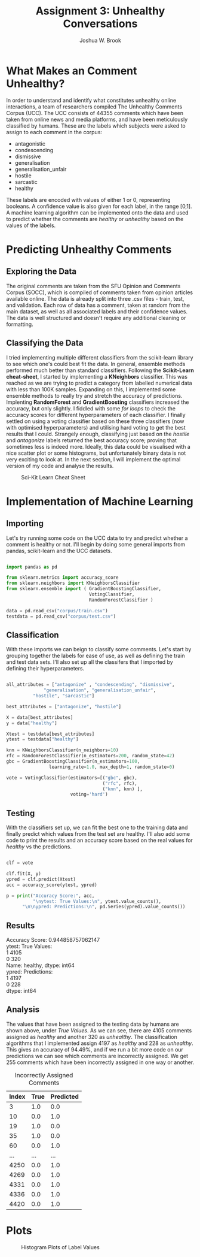 #+AUTHOR:    Joshua W. Brook
#+TITLE:     Assignment 3: Unhealthy Conversations
#+EMAIL:     joshwbrook01@gmail.com
#+OPTIONS: ^:nil
#+OPTIONS: toc:nil 
#+LaTeX_HEADER: \usemintedstyle{emacs}

* What Makes an Comment Unhealthy?

In order to understand and identify what constitutes unhealthy online interactions, a team of researchers compiled The Unhealthy Comments Corpus (UCC).
The UCC consists of 44355 comments which have been taken from online news and media platforms, and have been meticulously classified by humans. 
These are the labels which subjects were asked to assign to each comment in the corpus:

 - antagonistic
 - condescending
 - dismissive
 - generalisation
 - generalisation_unfair
 - hostile
 - sarcastic
 - healthy

@@latex:\noindent@@
These labels are encoded with values of either 1 or 0, representing booleans. 
A confidence value is also given for each label, in the range [0,1].
A machine learning algorithm can be implemented onto the data and used to predict whether the comments are /healthy/ or /unhealthy/ based on the values of the labels.


* Predicting Unhealthy Comments

** Exploring the Data

The original comments are taken from the SFU Opinion and Comments Corpus (SOCC), which is compiled of comments taken from opinion articles available online.
The data is already split into three .csv files - train, test, and validation.
Each row of data has a comment, taken at random from the main dataset, as well as all associated labels and their confidence values.
The data is well structured and doesn't require any additional cleaning or formatting.


** Classifying the Data

I tried implementing multiple different classifiers from the scikit-learn library to see which one's could best fit the data. 
In general, ensemble methods performed much better than standard classifiers.
Following the *Scikit-Learn cheat-sheet*, I started by implementing a *KNeighbors* classifier.
This was reached as we are trying to predict a category from labelled numerical data with less than 100K samples.
Expanding on this, I implemented some ensemble methods to really try and stretch the accuracy of predictions.
Implenting *RandomForest* and *GradientBoosting* classifiers increased the accuracy, but only slightly.
I fiddled with some /for loops/ to check the accuracy scores for different hyperparameters of each classifier.
I finally settled on using a voting classifier based on these three classifiers (now with optimised hyperparameters) and utilising hard voting to get the best results that I could.
Strangely enough, classifying just based on the /hostile/ and /antagonize/ labels returned the best accuracy score; proving that sometimes less is indeed more.
Ideally, this data could be visualised with a nice scatter plot or some histograms, but unfortunately binary data is not very exciting to look at.
In the next section, I will implement the optimal version of my code and analyse the results.

#+caption: Sci-Kit Learn Cheat Sheet
#+ATTR_LATEX: :placement [H]
[[file:ml_map.png]]


* Implementation of Machine Learning
  
** Importing
Let's try running some code on the UCC data to try and predict whether a comment is healthy or not.
I'll begin by doing some general imports from pandas, scikit-learn and the UCC datasets.

#+BEGIN_SRC python

import pandas as pd

from sklearn.metrics import accuracy_score
from sklearn.neighbors import KNeighborsClassifier
from sklearn.ensemble import ( GradientBoostingClassifier, 
                               VotingClassifier, 
                               RandomForestClassifier )

data = pd.read_csv("corpus/train.csv")
testdata = pd.read_csv("corpus/test.csv")

#+END_SRC


** Classification
With these imports we can beign to classify some comments.
Let's start by grouping together the labels for ease of use, as well as defining the train and test data sets. 
I'll also set up all the classifers that I imported by defining their hyperparameters.

#+begin_src python

all_attributes = ["antagonize" , "condescending", "dismissive", 
              "generalisation", "generalisation_unfair", 
	      "hostile", "sarcastic"]

best_attributes = ["antagonize", "hostile"]

X = data[best_attributes]
y = data["healthy"]

Xtest = testdata[best_attributes]
ytest = testdata["healthy"]

knn = KNeighborsClassifier(n_neighbors=10)
rfc = RandomForestClassifier(n_estimators=200, random_state=42)
gbc = GradientBoostingClassifier(n_estimators=100, 
                learning_rate=1.0, max_depth=1, random_state=0)

vote = VotingClassifier(estimators=[("gbc", gbc), 
                                    ("rfc", rfc),
                                    ("knn", knn) ], 
                        voting='hard')
                     
#+end_src


** Testing
With the classifiers set up, we can fit the best one to the training data and finally predict which values from the test set are healthy.
I'll also add some code to print the results and an accuracy score based on the real values for /healthy/ vs the predictions.

#+begin_src python

clf = vote

clf.fit(X, y)
ypred = clf.predict(Xtest)
acc = accuracy_score(ytest, ypred)

p = print("Accuracy Score:", acc,
          "\nytest: True Values:\n", ytest.value_counts(), 
	  "\n\nypred: Predictions:\n", pd.Series(ypred).value_counts())

#+end_src


** Results

@@latex:\noindent@@ 
Accuracy Score: 0.944858757062147\\

@@latex:\noindent@@ 
ytest: True Values:\\
1    4105\\
0     320\\
Name: healthy, dtype: int64\\ 

@@latex:\noindent@@ 
ypred: Predictions:\\
1    4197\\
0     228\\
dtype: int64\\


** Analysis

The values that have been assigned to the testing data by humans are shown above, under /True Values/. 
As we can see, there are 4105 comments assigned as /healthy/ and another 320 as /unhealthy/.
The classification algorithms that I implemented assign 4197 as /healthy/ and 228 as /unhealthy/.
This gives an accuracy of 94.49%, and if we run a bit more code on our predictions we can see which comments are incorrectly assigned.
We get 255 comments which have been incorrectly assigned in one way or another.

#+caption: Incorrectly Assigned Comments
#+ATTR_LATEX: :align
| *Index* | *True* | *Predicted* |
|---------+--------+-------------|
|       3 |    1.0 |         0.0 |
|      10 |    0.0 |         1.0 |
|      19 |    1.0 |         0.0 |
|      35 |    1.0 |         0.0 |
|      60 |    0.0 |         1.0 |
|     ... |    ... |         ... |
|    4250 |    0.0 |         1.0 |
|    4269 |    0.0 |         1.0 |
|    4331 |    0.0 |         1.0 |
|    4336 |    0.0 |         1.0 |
|    4420 |    0.0 |         1.0 |
                                

* Plots

#+caption: Histogram Plots of Label Values
#+ATTR_LATEX: :placement [H]
[[file:hist.png]]
